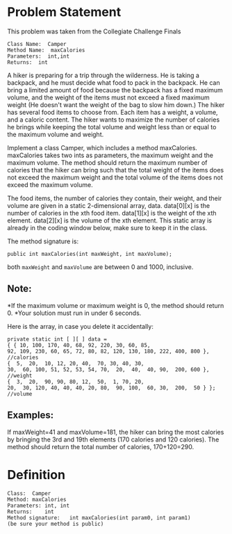 * Problem Statement

This problem was taken from the Collegiate Challenge Finals

#+BEGIN_EXAMPLE
Class Name:  Camper
Method Name:  maxCalories
Parameters:  int,int
Returns:  int
#+END_EXAMPLE

A hiker is preparing for a trip through the wilderness.  He is taking a
backpack, and he must decide what food to pack in the backpack.  He can bring a
limited amount of food because the backpack has a fixed maximum volume, and the
weight of the items must not exceed a fixed maximum weight (He doesn't want the
weight of the bag to slow him down.)  The hiker has several food items to
choose from.  Each item has a weight, a volume, and a caloric content.  The
hiker wants to maximize the number of calories he brings while keeping the
total volume and weight less than or equal to the maximum volume and weight.

Implement a class Camper, which includes a method maxCalories.  maxCalories
takes two ints as parameters, the maximum weight and the maximum volume.  The
method should return the maximum number of calories that the hiker can bring
such that the total weight of the items does not exceed the maximum weight and
the total volume of the items does not exceed the maximum volume.

The food items, the number of calories they contain, their weight, and their
volume are given in a static 2-dimensional array, data.  data[0][x] is the
number of calories in the xth food item.  data[1][x] is the weight of the xth
element.  data[2][x] is the volume of the xth element.  This static array is
already in the coding window below, make sure to keep it in the class.

The method signature is:
#+BEGIN_SRC c++
public int maxCalories(int maxWeight, int maxVolume);
#+END_SRC

both =maxWeight= and =maxVolume= are between 0 and 1000, inclusive.

** Note:

*If the maximum volume or maximum weight is 0, the method should return 0.
*Your solution must run in under 6 seconds.

Here is the array, in case you delete it accidentally:
#+BEGIN_EXAMPLE
private static int [ ][ ] data =
{ { 10, 100, 170, 40, 68, 92, 220, 30, 60, 85,
92, 109, 230, 60, 65, 72, 80, 82, 120, 130, 180, 222, 400, 800 }, //calories
{  5,  20,  10, 12, 20, 40,  70, 30, 40, 30,
30,  60, 100, 51, 52, 53, 54, 70,  20,  40,  40, 90,  200, 600 }, //weight
{  3,  20,  90, 90, 80, 12,  50,  1, 70, 20,
20,  30, 120, 40, 40, 40, 20, 80,  90, 100,  60, 30,  200,  50 } }; //volume
#+END_EXAMPLE

** Examples:
If maxWeight=41 and maxVolume=181, the hiker can bring the most calories by
bringing the 3rd and 19th elements (170 calories and 120 calories).  The method
should return the total number of calories, 170+120=290.

* Definition

#+BEGIN_EXAMPLE
Class:	Camper
Method:	maxCalories
Parameters:	int, int
Returns:	int
Method signature:	int maxCalories(int param0, int param1)
(be sure your method is public)
#+END_EXAMPLE

